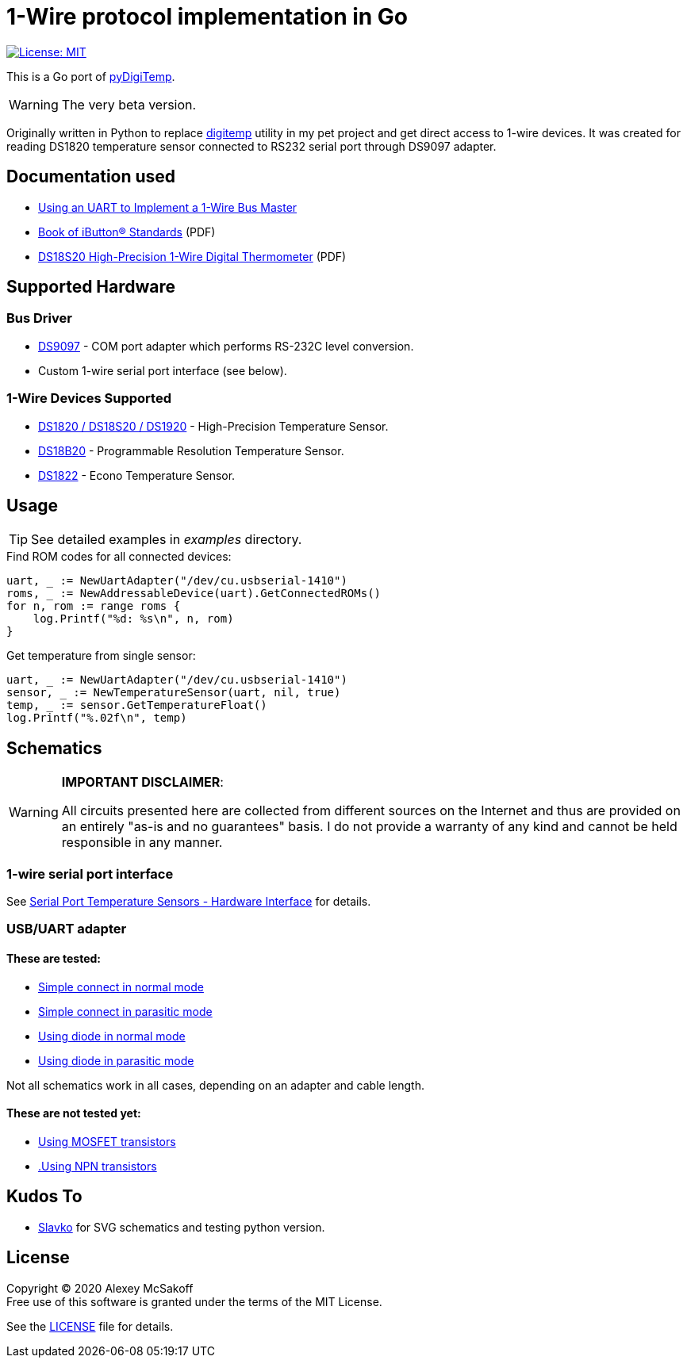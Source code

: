 = 1-Wire protocol implementation in Go
:icons: font
ifdef::env-github[:outfilesuffix: .adoc]

image:https://img.shields.io/badge/License-MIT-yellow.svg[License: MIT,link=https://opensource.org/licenses/MIT]

This is a Go port of link:https://github.com/mcsakoff/pydigitemp[pyDigiTemp].

[WARNING]
The very beta version.

Originally written in Python to replace link:https://www.digitemp.com/[digitemp] utility in my pet project
and get direct access to 1-wire devices. It was created for reading DS1820 temperature sensor connected
to RS232 serial port through DS9097 adapter.

== Documentation used

* link:http://www.maximintegrated.com/en/app-notes/index.mvp/id/214[Using an UART to Implement a 1-Wire Bus Master]
* link:http://pdfserv.maximintegrated.com/en/an/AN937.pdf[Book of iButton® Standards] (PDF)
* link:http://datasheets.maximintegrated.com/en/ds/DS18S20.pdf[DS18S20 High-Precision 1-Wire Digital Thermometer] (PDF)

== Supported Hardware

=== Bus Driver

* link:http://www.maximintegrated.com/en/products/comms/ibutton/DS9097.html[DS9097] - COM port adapter which performs RS-232C level conversion.
* Custom 1-wire serial port interface (see below).

=== 1-Wire Devices Supported

* link:http://www.maximintegrated.com/en/products/analog/sensors-and-sensor-interface/DS18S20.html[DS1820 / DS18S20 / DS1920] - High-Precision Temperature Sensor.
* link:http://www.maximintegrated.com/en/products/analog/sensors-and-sensor-interface/DS18B20.html[DS18B20] - Programmable Resolution Temperature Sensor.
* link:http://www.maximintegrated.com/en/products/analog/sensors-and-sensor-interface/DS1822.html[DS1822] - Econo Temperature Sensor.

== Usage

[TIP]
See detailed examples in _examples_ directory.

.Find ROM codes for all connected devices:
[source,go]
----
uart, _ := NewUartAdapter("/dev/cu.usbserial-1410")
roms, _ := NewAddressableDevice(uart).GetConnectedROMs()
for n, rom := range roms {
    log.Printf("%d: %s\n", n, rom)
}
----

.Get temperature from single sensor:
[source,go]
----
uart, _ := NewUartAdapter("/dev/cu.usbserial-1410")
sensor, _ := NewTemperatureSensor(uart, nil, true)
temp, _ := sensor.GetTemperatureFloat()
log.Printf("%.02f\n", temp)
----

== Schematics

[WARNING]
====
*IMPORTANT DISCLAIMER*:

All circuits presented here are collected from different sources on the Internet and thus are
provided on an entirely "as-is and no guarantees" basis. I do not provide a warranty of any kind and cannot be held
responsible in any manner.
====

=== 1-wire serial port interface

See link:http://martybugs.net/electronics/tempsensor/hardware.cgi[Serial Port Temperature Sensors - Hardware Interface]
for details.

=== USB/UART adapter

==== These are tested:

- link:docs/ds18b20-uart.svg[Simple connect in normal mode]
- link:docs/ds18b20-uart-par.svg[Simple connect in parasitic mode]
- link:docs/ds18b20-uart-dioda.svg[Using diode in normal mode]
- link:docs/ds18b20-uart-diodapar.svg[Using diode in parasitic mode]

Not all schematics work in all cases, depending on an adapter and cable length.

==== These are not tested yet:

- link:docs/ds18b20-uart-mosfet.svg[Using MOSFET transistors]
- link:docs/ds18b20-uart-npn.svg[.Using NPN transistors]

== Kudos To

* link:https://github.com/slavkoja[Slavko] for SVG schematics and testing python version.

== License

Copyright (C) 2020 Alexey McSakoff +
Free use of this software is granted under the terms of the MIT License.

See the <<LICENSE#,LICENSE>> file for details.
